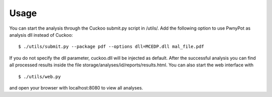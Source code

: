 Usage
=====
You can start the analysis through the Cuckoo submit.py script in /utils/. Add the following option to use PwnyPot as analysis dll instead of Cuckoo::
    
    $ ./utils/submit.py --package pdf --options dll=MCEDP.dll mal_file.pdf 

If you do not specify the dll parameter, cuckoo.dll will be injected as default.
After the successful analysis you can find all processed results inside the file storage/analyses/id/reports/results.html. You can also start the web interface with ::
    $ ./utils/web.py
and open your browser with localhost:8080 to view all analyses.